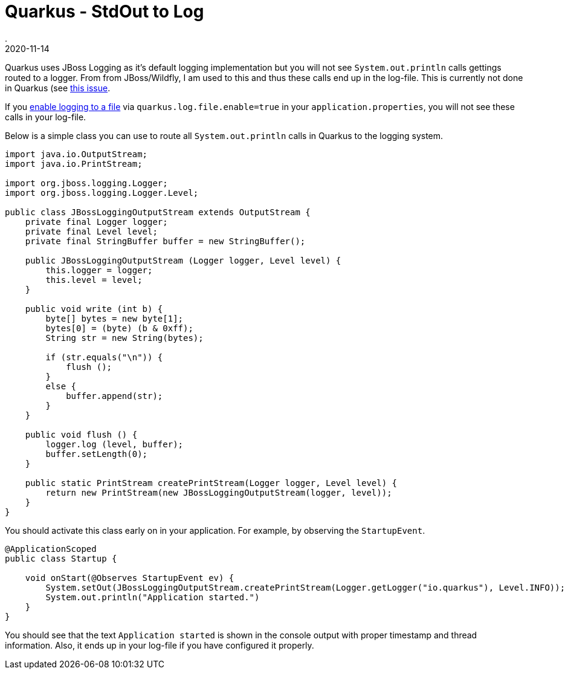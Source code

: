 = Quarkus - StdOut to Log
.
2020-11-14
:jbake-type: post
:jbake-tags: quarkus
:jbake-status: published

Quarkus uses JBoss Logging as it's default logging implementation but you will not see `System.out.println` calls gettings routed to a logger.
From from JBoss/Wildfly, I am used to this and thus these calls end up in the log-file.
This is currently not done in Quarkus (see link:https://github.com/quarkusio/quarkus/issues/6766[this issue].

If you link:https://quarkus.io/guides/logging[enable logging to a file] via `quarkus.log.file.enable=true` in your `application.properties`, you will not see these calls in your log-file.

Below is a simple class you can use to route all `System.out.println` calls in Quarkus to the logging system.

[source, java]
----
import java.io.OutputStream;
import java.io.PrintStream;

import org.jboss.logging.Logger;
import org.jboss.logging.Logger.Level;

public class JBossLoggingOutputStream extends OutputStream {
    private final Logger logger;
    private final Level level;
    private final StringBuffer buffer = new StringBuffer();

    public JBossLoggingOutputStream (Logger logger, Level level) {
        this.logger = logger;
        this.level = level;
    }

    public void write (int b) {
        byte[] bytes = new byte[1];
        bytes[0] = (byte) (b & 0xff);
        String str = new String(bytes);

        if (str.equals("\n")) {
            flush ();
        }
        else {
            buffer.append(str);
        }
    }

    public void flush () {
        logger.log (level, buffer);
        buffer.setLength(0);
    }
    
    public static PrintStream createPrintStream(Logger logger, Level level) {
        return new PrintStream(new JBossLoggingOutputStream(logger, level));
    }
}
----

You should activate this class early on in your application. For example, by observing the `StartupEvent`.

[source, java]
----
@ApplicationScoped
public class Startup {
    
    void onStart(@Observes StartupEvent ev) {
        System.setOut(JBossLoggingOutputStream.createPrintStream(Logger.getLogger("io.quarkus"), Level.INFO));
        System.out.println("Application started.")
    }
}
----

You should see that the text `Application started` is shown in the console output with proper timestamp and thread information. Also, it ends up in your log-file if you have configured it properly.